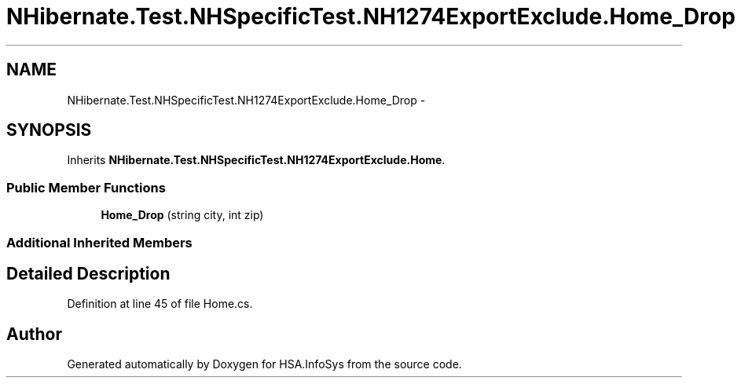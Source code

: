 .TH "NHibernate.Test.NHSpecificTest.NH1274ExportExclude.Home_Drop" 3 "Fri Jul 5 2013" "Version 1.0" "HSA.InfoSys" \" -*- nroff -*-
.ad l
.nh
.SH NAME
NHibernate.Test.NHSpecificTest.NH1274ExportExclude.Home_Drop \- 
.SH SYNOPSIS
.br
.PP
.PP
Inherits \fBNHibernate\&.Test\&.NHSpecificTest\&.NH1274ExportExclude\&.Home\fP\&.
.SS "Public Member Functions"

.in +1c
.ti -1c
.RI "\fBHome_Drop\fP (string city, int zip)"
.br
.in -1c
.SS "Additional Inherited Members"
.SH "Detailed Description"
.PP 
Definition at line 45 of file Home\&.cs\&.

.SH "Author"
.PP 
Generated automatically by Doxygen for HSA\&.InfoSys from the source code\&.
